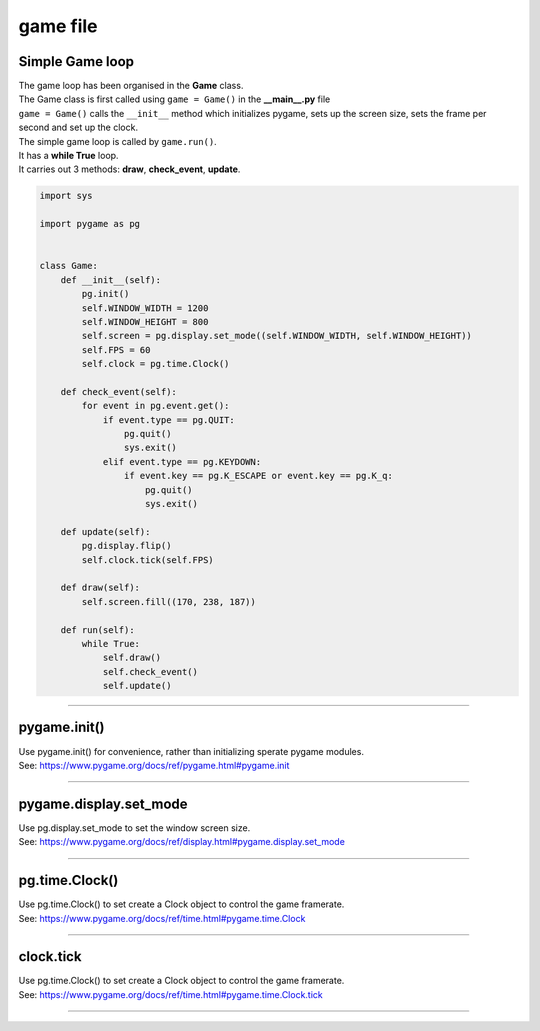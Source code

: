 ====================================================
game file
====================================================

Simple Game loop
-------------------

| The game loop has been organised in the **Game** class.

| The Game class is first called using ``game = Game()`` in the **__main__.py** file
| ``game = Game()`` calls the ``__init__`` method which initializes pygame, sets up the screen size, sets the frame per second and set up the clock.

| The simple game loop is called by ``game.run()``. 
| It has a **while True** loop.
| It carries out 3 methods: **draw**, **check_event**, **update**.


.. code-block:: python

    import sys

    import pygame as pg


    class Game:
        def __init__(self):
            pg.init()
            self.WINDOW_WIDTH = 1200
            self.WINDOW_HEIGHT = 800
            self.screen = pg.display.set_mode((self.WINDOW_WIDTH, self.WINDOW_HEIGHT))
            self.FPS = 60
            self.clock = pg.time.Clock()

        def check_event(self):
            for event in pg.event.get():
                if event.type == pg.QUIT:
                    pg.quit()
                    sys.exit()  
                elif event.type == pg.KEYDOWN:
                    if event.key == pg.K_ESCAPE or event.key == pg.K_q:
                        pg.quit()
                        sys.exit()

        def update(self):
            pg.display.flip()
            self.clock.tick(self.FPS)

        def draw(self):
            self.screen.fill((170, 238, 187))

        def run(self):
            while True:
                self.draw()
                self.check_event()
                self.update()
                

----

pygame.init()
---------------

| Use pygame.init() for convenience, rather than initializing sperate pygame modules.

.. py:method::  pygame.init()
    
    | Initialize all imported pygame modules

| See: https://www.pygame.org/docs/ref/pygame.html#pygame.init

----

pygame.display.set_mode
------------------------

| Use pg.display.set_mode to set the window screen size.

.. py:method::  pygame.display.set_mode(size=(0, 0), flags=0, depth=0, display=0, vsync=0)
    
    | Initialize a window or screen for display
    | Returns a display Surface object.
    | If no size is passed or is set to (0, 0), the created Surface will have the same size as the current screen resolution. 

| See: https://www.pygame.org/docs/ref/display.html#pygame.display.set_mode

----

pg.time.Clock()
--------------------

| Use pg.time.Clock() to set create a Clock object to control the game framerate.

.. py:method::  pygame.time.Clock()
    
    | Creates a new Clock object that can be used to track an amount of time. 
    | The clock also provides several functions to help control a game's framerate.

| See: https://www.pygame.org/docs/ref/time.html#pygame.time.Clock

----

clock.tick
--------------------

| Use pg.time.Clock() to set create a Clock object to control the game framerate.

.. py:method::  clock.tick(framerate=0)

    | Call if once per game loop (frame). 
    | If no argument is passed, it returns the milliseconds since the last call
    | If a framerate argument is passed, it will delay to keep the game running slower than the given ticks per second. 
    | By calling Clock.tick(60) once per frame, the program will never run at more than 60 frames per second.

| See: https://www.pygame.org/docs/ref/time.html#pygame.time.Clock.tick

----

